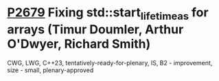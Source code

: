 * [[https://wg21.link/p2679][P2679]] Fixing std::start_lifetime_as for arrays (Timur Doumler, Arthur O'Dwyer, Richard Smith)
:PROPERTIES:
:CUSTOM_ID: p2679-fixing-stdstart_lifetime_as-for-arrays-timur-doumler-arthur-odwyer-richard-smith
:END:
CWG, LWG, C++23, tentatively-ready-for-plenary, IS, B2 - improvement, size - small, plenary-approved
